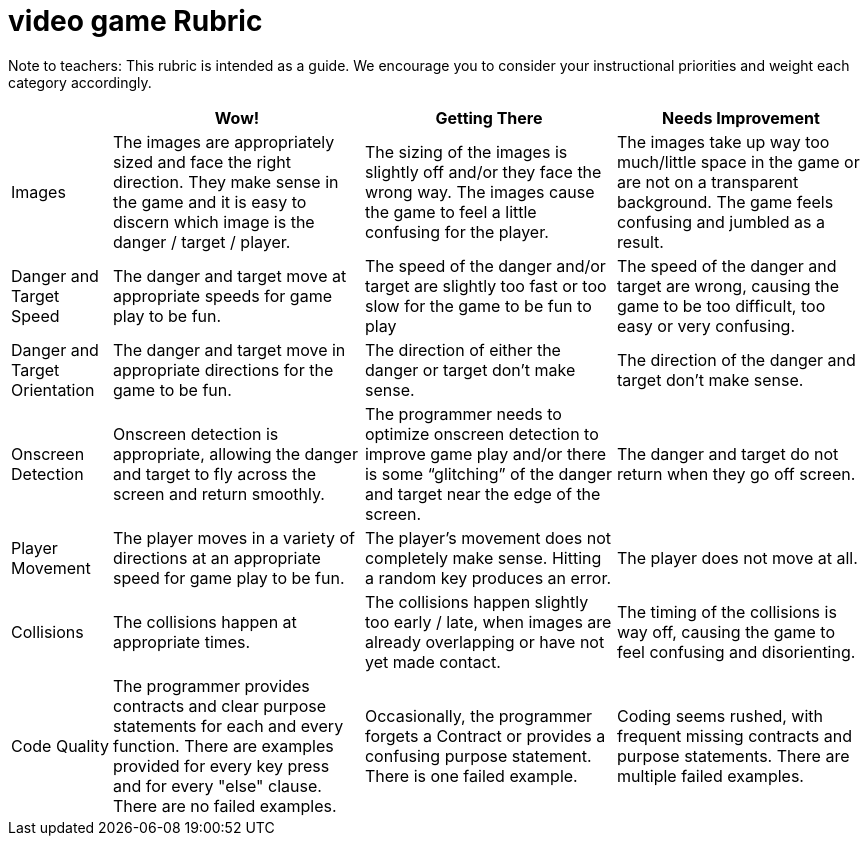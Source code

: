 = video game Rubric

Note to teachers: This rubric is intended as a guide. We encourage you to consider your instructional priorities and weight each category accordingly.

[cols="2,5,5,5", options="header"]
|===
|
| Wow!
| Getting There
| Needs Improvement

| Images
| The images are appropriately sized and face the right direction. They make sense in the game and it is easy to discern which image is the danger / target / player.
| The sizing of the images is slightly off and/or they face the wrong way. The images cause the game to feel a little confusing for the player.
| The images take up way too much/little space in the game or are not on a transparent background. The game feels confusing and jumbled as a result.

| Danger and Target Speed
| The danger and target move at appropriate speeds for game play to be fun.
| The speed of the danger and/or target are slightly too fast or too slow for the game to be fun to play
| The speed of the danger and target are wrong, causing the game to be too difficult, too easy or very confusing.

| Danger and Target Orientation
| The danger and target move in appropriate directions for the game to be fun.
| The direction of either the danger or target don't make sense.
| The direction of the danger and target don't make sense.

| Onscreen Detection
| Onscreen detection is appropriate, allowing the danger and target to fly across the screen and return smoothly.
| The programmer needs to optimize onscreen detection to improve game play and/or there is some “glitching” of the danger and target near the edge of the screen.
| The danger and target do not return when they go off screen.

| Player Movement
| The player moves in a variety of directions at an appropriate speed for game play to be fun.
| The player's movement does not completely make sense. Hitting a random key produces an error.
| The player does not move at all.

| Collisions
| The collisions happen at appropriate times.
| The collisions happen slightly too early / late, when images are already overlapping or have not yet made contact.
| The timing of the collisions is way off, causing the game to feel confusing and disorienting.

| Code Quality
| The programmer provides contracts and clear purpose statements for each and every function. There are examples provided for every key press and for every "else" clause. There are no failed examples.
| Occasionally, the programmer forgets a Contract or provides a confusing purpose statement. There is one failed example.
| Coding seems rushed, with frequent missing contracts and purpose statements. There are multiple failed examples.

|===

